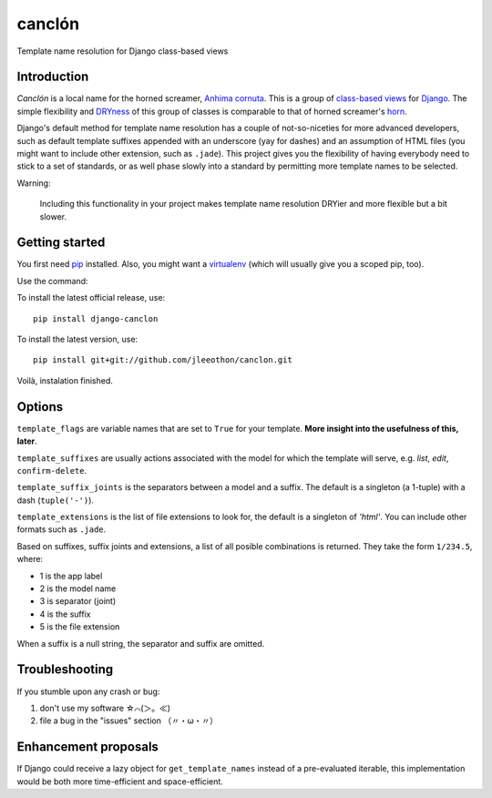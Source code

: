 =======
canclón
=======

Template name resolution for Django class-based views

------------
Introduction
------------

*Canclón* is a local name for the horned screamer, `Anhima cornuta`_. This is a group of `class-based views`_ for Django_. The simple flexibility and DRYness_ of this group of classes is comparable to that of horned screamer's horn_.

.. _`Anhima cornuta`: https://en.wikipedia.org/wiki/Horned_screamer
.. _`class-based views`: https://docs.djangoproject.com/en/dev/topics/class-based-views/
.. _Django: http://djangoproject.com/
.. _DRYness: http://en.wikipedia.org/wiki/Don't_repeat_yourself
.. _horn: https://www.youtube.com/watch?v=1esf6WNdvso

Django's default method for template name resolution has a couple of not-so-niceties for more advanced developers, such as default template suffixes appended with an underscore (yay for dashes) and an assumption of HTML files (you might want to include other extension, such as ``.jade``). This project gives you the flexibility of having everybody need to stick to a set of standards, or as well phase slowly into a standard by permitting more template names to be selected.

Warning:

    Including this functionality in your project makes template name resolution DRYier and more flexible but a bit slower.

---------------
Getting started
---------------

You first need pip_ installed. Also, you might want a virtualenv_ (which will usually give you a scoped pip, too).

.. _pip: https://pypi.python.org/pypi/pip
.. _virtualenv: http://virtualenv.readthedocs.org/en/latest/

Use the command::

To install the latest official release, use::

    pip install django-canclon

To install the latest version, use::

    pip install git+git://github.com/jleeothon/canclon.git

Voilà, instalation finished.

-------
Options
-------

``template_flags`` are variable names that are set to ``True`` for your template. **More insight into the usefulness of this, later**.

``template_suffixes`` are usually actions associated with the model for which the template will serve, e.g. `list`, `edit`, ``confirm-delete``.

``template_suffix_joints`` is the separators between a model and a suffix. The default is a singleton (a 1-tuple) with a dash (``tuple('-')``).

``template_extensions`` is the list of file extensions to look for, the default is a singleton of `'html'`. You can include other formats such as ``.jade``.

Based on suffixes, suffix joints and extensions, a list of all posible combinations is returned. They take the form ``1/234.5``, where:

- 1 is the app label
- 2 is the model name
- 3 is separator (joint)
- 4 is the suffix
- 5 is the file extension

When a suffix is a null string, the separator and suffix are omitted.

---------------
Troubleshooting
---------------

If you stumble upon any crash or bug:

1. don't use my software ☆⌒(＞。≪)
2. file a bug in the "issues" section （〃・ω・〃）

---------------------
Enhancement proposals
---------------------

If Django could receive a lazy object for ``get_template_names`` instead of a pre-evaluated iterable, this implementation would be both more time-efficient and space-efficient.
